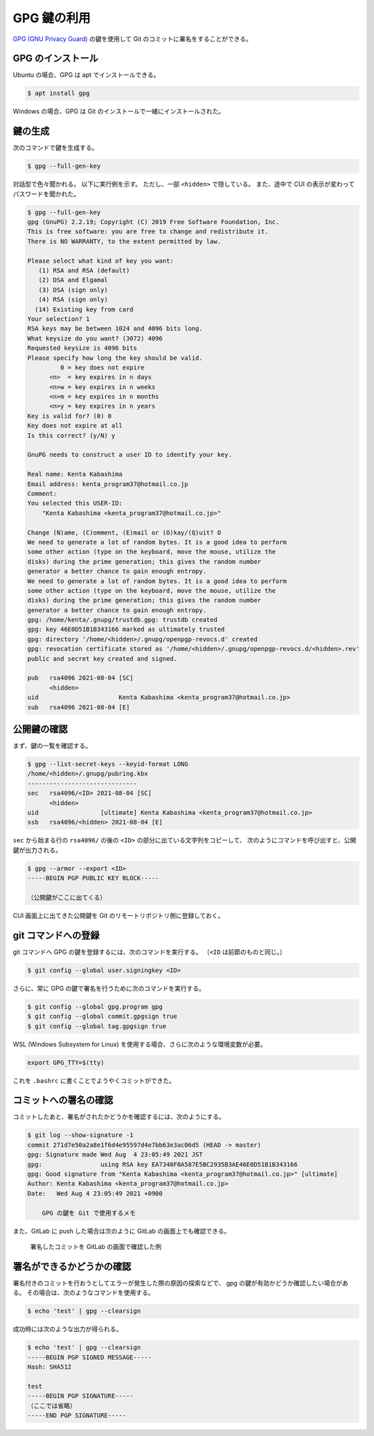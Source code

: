 GPG 鍵の利用
====================

`GPG (GNU Privacy Guard) <https://www.gnupg.org/index.html>`_
の鍵を使用して Git のコミットに署名をすることができる。

GPG のインストール
--------------------

Ubuntu の場合、GPG は apt でインストールできる。

.. code-block:: console

    $ apt install gpg

Windows の場合、GPG は Git のインストールで一緒にインストールされた。

鍵の生成
--------------

次のコマンドで鍵を生成する。

.. code-block:: console

    $ gpg --full-gen-key

対話型で色々聞かれる。
以下に実行例を示す。
ただし、一部 ``<hidden>`` で隠している。
また、途中で CUI の表示が変わってパスワードを聞かれた。

..
    cspell:disable

.. code-block:: console

    $ gpg --full-gen-key
    gpg (GnuPG) 2.2.19; Copyright (C) 2019 Free Software Foundation, Inc.
    This is free software: you are free to change and redistribute it.
    There is NO WARRANTY, to the extent permitted by law.

    Please select what kind of key you want:
       (1) RSA and RSA (default)
       (2) DSA and Elgamal
       (3) DSA (sign only)
       (4) RSA (sign only)
      (14) Existing key from card
    Your selection? 1
    RSA keys may be between 1024 and 4096 bits long.
    What keysize do you want? (3072) 4096
    Requested keysize is 4096 bits
    Please specify how long the key should be valid.
             0 = key does not expire
          <n>  = key expires in n days
          <n>w = key expires in n weeks
          <n>m = key expires in n months
          <n>y = key expires in n years
    Key is valid for? (0) 0
    Key does not expire at all
    Is this correct? (y/N) y

    GnuPG needs to construct a user ID to identify your key.

    Real name: Kenta Kabashima
    Email address: kenta_program37@hotmail.co.jp
    Comment:
    You selected this USER-ID:
        "Kenta Kabashima <kenta_program37@hotmail.co.jp>"

    Change (N)ame, (C)omment, (E)mail or (O)kay/(Q)uit? O
    We need to generate a lot of random bytes. It is a good idea to perform
    some other action (type on the keyboard, move the mouse, utilize the
    disks) during the prime generation; this gives the random number
    generator a better chance to gain enough entropy.
    We need to generate a lot of random bytes. It is a good idea to perform
    some other action (type on the keyboard, move the mouse, utilize the
    disks) during the prime generation; this gives the random number
    generator a better chance to gain enough entropy.
    gpg: /home/kenta/.gnupg/trustdb.gpg: trustdb created
    gpg: key 46E0D51B1B343166 marked as ultimately trusted
    gpg: directory '/home/<hidden>/.gnupg/openpgp-revocs.d' created
    gpg: revocation certificate stored as '/home/<hidden>/.gnupg/openpgp-revocs.d/<hidden>.rev'
    public and secret key created and signed.

    pub   rsa4096 2021-08-04 [SC]
          <hidden>
    uid                      Kenta Kabashima <kenta_program37@hotmail.co.jp>
    sub   rsa4096 2021-08-04 [E]

..
    cspell:enable

公開鍵の確認
-----------------

まず、鍵の一覧を確認する。

..
    cspell:disable

.. code-block:: console

    $ gpg --list-secret-keys --keyid-format LONG
    /home/<hidden>/.gnupg/pubring.kbx
    ------------------------------
    sec   rsa4096/<ID> 2021-08-04 [SC]
          <hidden>
    uid                 [ultimate] Kenta Kabashima <kenta_program37@hotmail.co.jp>
    ssb   rsa4096/<hidden> 2021-08-04 [E]

..
    cspell:enable

``sec`` から始まる行の ``rsa4096/`` の後の ``<ID>`` の部分に出ている文字列をコピーして、
次のようにコマンドを呼び出すと、公開鍵が出力される。

.. code-block:: console

    $ gpg --armor --export <ID>
    -----BEGIN PGP PUBLIC KEY BLOCK-----

    （公開鍵がここに出てくる）

CUI 画面上に出てきた公開鍵を Git のリモートリポジトリ側に登録しておく。

git コマンドへの登録
----------------------

git コマンドへ GPG の鍵を登録するには、次のコマンドを実行する。
（``<ID`` は前節のものと同じ。）

.. code-block:: console

    $ git config --global user.signingkey <ID>

さらに、常に GPG の鍵で署名を行うために次のコマンドを実行する。

.. code-block:: console

    $ git config --global gpg.program gpg
    $ git config --global commit.gpgsign true
    $ git config --global tag.gpgsign true

WSL (Windows Subsystem for Linux) を使用する場合、さらに次のような環境変数が必要。

.. code-block:: bash

    export GPG_TTY=$(tty)

これを ``.bashrc`` に書くことでようやくコミットができた。

コミットへの署名の確認
--------------------------

コミットしたあと、署名がされたかどうかを確認するには、次のようにする。

.. code-block:: console

    $ git log --show-signature -1
    commit 271d7e50a2a8e1f6d4e95597d4e7bb63e3ac06d5 (HEAD -> master)
    gpg: Signature made Wed Aug  4 23:05:49 2021 JST
    gpg:                using RSA key EA7348F0A587E5BC2935B3AE46E0D51B1B343166
    gpg: Good signature from "Kenta Kabashima <kenta_program37@hotmail.co.jp>" [ultimate]
    Author: Kenta Kabashima <kenta_program37@hotmail.co.jp>
    Date:   Wed Aug 4 23:05:49 2021 +0900

        GPG の鍵を Git で使用するメモ

また、GitLab に push した場合は次のように GitLab の画面上でも確認できる。

.. figure:: sample-screen-shot-of-gitlab-for-verified-commit.png

    署名したコミットを GitLab の画面で確認した例

署名ができるかどうかの確認
------------------------------

署名付きのコミットを行おうとしてエラーが発生した際の原因の探索などで、
gpg の鍵が有効かどうか確認したい場合がある。
その場合は、次のようなコマンドを使用する。

.. code-block:: console

    $ echo 'test' | gpg --clearsign

成功時には次のような出力が得られる。

.. code-block:: console

    $ echo 'test' | gpg --clearsign
    -----BEGIN PGP SIGNED MESSAGE-----
    Hash: SHA512

    test
    -----BEGIN PGP SIGNATURE-----
    （ここでは省略）
    -----END PGP SIGNATURE-----

.. seealso::

    - `Sign commits with GPG | GitLab <https://docs.gitlab.com/user/project/repository/signed_commits/gpg/>`_
    - `WSL Ubuntu: git gpg signing Inappropriate ioctl for device · Issue #4029 · microsoft/WSL <https://github.com/microsoft/WSL/issues/4029>`_
    - `署名付きcommitでerror: gpg failed to sign the dataになるとき． <https://zenn.dev/taqxlow/articles/91c4da91e67a1b>`_
